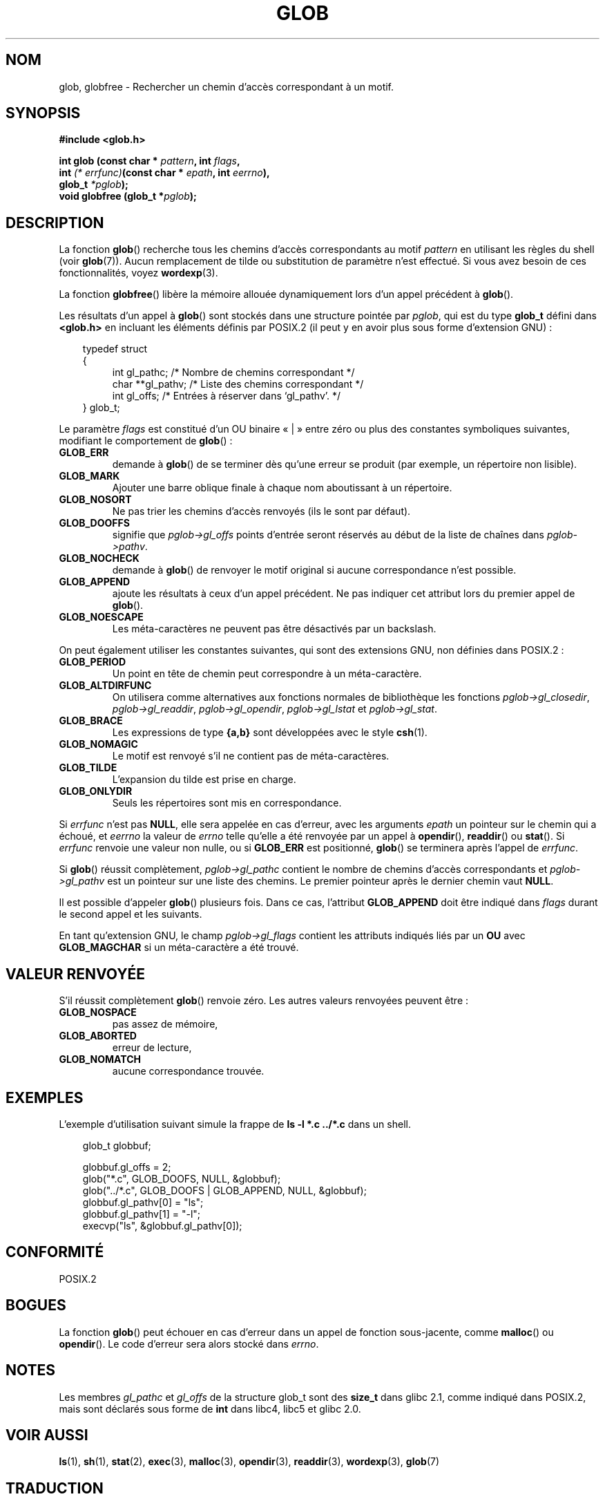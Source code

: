 .\" (c) 1993 by Thomas Koenig (ig25@rz.uni-karlsruhe.de)
.\"
.\" Permission is granted to make and distribute verbatim copies of this
.\" manual provided the copyright notice and this permission notice are
.\" preserved on all copies.
.\"
.\" Permission is granted to copy and distribute modified versions of this
.\" manual under the conditions for verbatim copying, provided that the
.\" entire resulting derived work is distributed under the terms of a
.\" permission notice identical to this one
.\"
.\" Since the Linux kernel and libraries are constantly changing, this
.\" manual page may be incorrect or out-of-date.  The author(s) assume no
.\" responsibility for errors or omissions, or for damages resulting from
.\" the use of the information contained herein.  The author(s) may not
.\" have taken the same level of care in the production of this manual,
.\" which is licensed free of charge, as they might when working
.\" professionally.
.\"
.\" Formatted or processed versions of this manual, if unaccompanied by
.\" the source, must acknowledge the copyright and authors of this work.
.\" License.
.\" Modified Wed Jul 28 11:12:17 1993 by Rik Faith (faith@cs.unc.edu)
.\" Modified Mon May 13 23:08:50 1996 by Martin Schulze (joey@linux.de)
.\" Modified 11 May 1998 by Joseph S. Myers (jsm28@cam.ac.uk)
.\" Modified 990912 by aeb
.\"
.\" Traduction 03/11/1996 par Christophe Blaess (ccb@club-internet.fr)
.\" Màj 14/12/1998 LDP-1.21
.\" Màj 29/12/1998
.\" Màj 06/06/2001 LDP-1.36
.\" Màj 25/01/2002 LDP-1.47
.\" Màj 21/07/2003 LDP-1.56
.\" Màj 01/05/2006 LDP-1.67.1
.\"
.TH GLOB 3 "12 septembre 1999" LDP "Manuel du programmeur Linux"
.SH NOM
glob, globfree \- Rechercher un chemin d'accès correspondant à un motif.
.SH SYNOPSIS
.nf
.B #include <glob.h>
.sp
.BI "int glob (const char * " pattern ", int " flags ,
.nl
.BI "         int " "(* errfunc)"  "(const char * " epath ", int " eerrno ),
.nl
.BI "         glob_t " *pglob );
.nl
.BI "void globfree (glob_t *" pglob );
.fi
.SH DESCRIPTION
La fonction
.BR glob ()
recherche tous les chemins d'accès correspondants au motif
.I pattern
en utilisant les règles du shell (voir
.BR glob (7)).
Aucun remplacement de tilde ou substitution de paramètre n'est effectué.
Si vous avez besoin de ces fonctionnalités, voyez
.BR wordexp (3).
.PP
La fonction
.BR globfree ()
libère la mémoire allouée dynamiquement lors d'un appel précédent à
.BR glob ().
.PP
Les résultats d'un appel à
.BR glob ()
sont stockés dans une structure pointée par
.IR pglob ,
qui est du type
.B glob_t
défini dans
.B <glob.h>
en incluant les éléments définis par POSIX.2 (il peut y en avoir
plus sous forme d'extension GNU)\ :
.PP
.br
.nf
.in 10
typedef struct
{
.in 14
    int    gl_pathc;    /* Nombre de chemins correspondant     */
    char **gl_pathv;    /* Liste des chemins correspondant     */
    int    gl_offs;     /* Entrées à réserver dans `gl_pathv'. */
.in 10
} glob_t;
.fi
.PP
Le paramètre
.I flags
est constitué d'un OU binaire «\ |\ » entre zéro ou plus des constantes
symboliques suivantes, modifiant le comportement de
.BR glob "()\ :"
.TP
.B GLOB_ERR
demande à \fBglob\fP() de se terminer dès qu'une erreur se produit (par
exemple, un répertoire non lisible).
.TP
.B GLOB_MARK
Ajouter une barre oblique finale à chaque nom aboutissant à un répertoire.
.TP
.B GLOB_NOSORT
Ne pas trier les chemins d'accès renvoyés (ils le sont par défaut).
.TP
.B GLOB_DOOFFS
signifie que
.I pglob->gl_offs
points d'entrée seront réservés au début de la liste de chaînes dans
.IR pglob->pathv .
.TP
.B GLOB_NOCHECK
demande à \fBglob\fP() de renvoyer le motif original si aucune correspondance
n'est possible.
.TP
.B GLOB_APPEND
ajoute les résultats à ceux d'un appel précédent. Ne pas indiquer cet
attribut lors du premier appel de
.BR glob ().
.TP
.B GLOB_NOESCAPE
Les méta-caractères ne peuvent pas être désactivés par un backslash.
.PP
On peut également utiliser les constantes suivantes, qui sont des
extensions GNU, non définies dans POSIX.2\ :
.TP
.B GLOB_PERIOD
Un point en tête de chemin peut correspondre à un méta-caractère.
.TP
.B GLOB_ALTDIRFUNC
On utilisera comme alternatives aux fonctions normales de bibliothèque
les fonctions
.IR pglob->gl_closedir ,
.IR pglob->gl_readdir ,
.IR pglob->gl_opendir ,
.IR pglob->gl_lstat " et"
.IR pglob->gl_stat .
.TP
.B GLOB_BRACE
Les expressions de type \fB{a,b}\fP sont développées avec le style
.BR csh (1).
.TP
.B GLOB_NOMAGIC
Le motif est renvoyé s'il ne contient pas de méta-caractères.
.TP
.B GLOB_TILDE
L'expansion du tilde est prise en charge.
.TP
.B GLOB_ONLYDIR
Seuls les répertoires sont mis en correspondance.
.PP
Si
.I errfunc
n'est pas
.BR NULL ,
elle sera appelée en cas d'erreur, avec les arguments
.I epath
un pointeur sur le chemin qui a échoué, et
.IR eerrno
la valeur de
.I errno
telle qu'elle a été renvoyée par un appel à
.BR opendir "(), " readdir "() ou " stat "().
Si
.I errfunc
renvoie une valeur non nulle, ou si
.B GLOB_ERR
est positionné,
.BR glob ()
se terminera après l'appel de
.IR errfunc .
.PP
Si \fBglob\fP() réussit complètement,
.I pglob->gl_pathc
contient le nombre de chemins d'accès correspondants et
.I pglob->gl_pathv
est un pointeur sur une liste des chemins. Le premier pointeur
après le dernier chemin vaut
.BR NULL .
.PP
Il est possible d'appeler
.BR glob ()
plusieurs fois. Dans ce cas, l'attribut
.B GLOB_APPEND
doit être indiqué dans
.I flags
durant le second appel et les suivants.
.PP
En tant qu'extension GNU, le champ
.I pglob->gl_flags
contient les attributs indiqués liés par un \fBOU\fR avec
.B GLOB_MAGCHAR
si un méta-caractère a été trouvé.
.SH "VALEUR RENVOYÉE"
S'il réussit complètement
.BR glob ()
renvoie zéro.
Les autres valeurs renvoyées peuvent être\ :
.TP
.B GLOB_NOSPACE
pas assez de mémoire,
.TP
.B GLOB_ABORTED
erreur de lecture,
.TP
.B GLOB_NOMATCH
aucune correspondance trouvée.
.SH "EXEMPLES"
L'exemple d'utilisation suivant simule la frappe de
.nl
.B ls\ \-l\ *.c\ ../*.c
.nl
dans un shell.
.nf
.in 10

glob_t globbuf;

globbuf.gl_offs = 2;
glob("*.c", GLOB_DOOFS, NULL, &globbuf);
glob("../*.c", GLOB_DOOFS | GLOB_APPEND, NULL, &globbuf);
globbuf.gl_pathv[0] = "ls";
globbuf.gl_pathv[1] = "-l";
execvp("ls", &globbuf.gl_pathv[0]);
.fi
.SH "CONFORMITÉ"
POSIX.2
.SH "BOGUES"
La fonction
.BR glob ()
peut échouer en cas d'erreur dans un appel de fonction sous-jacente, comme
.BR malloc "() ou " opendir "().
Le code d'erreur sera alors stocké dans
.IR errno .
.SH NOTES
Les membres
.I gl_pathc
et
.I gl_offs
de la structure glob_t
sont des
.BR size_t
dans glibc 2.1, comme indiqué dans POSIX.2, mais sont déclarés sous forme de
.B int
dans libc4, libc5 et glibc 2.0.
.SH "VOIR AUSSI"
.BR ls (1),
.BR sh (1),
.BR stat (2),
.BR exec (3),
.BR malloc (3),
.BR opendir (3),
.BR readdir (3),
.BR wordexp (3),
.BR glob (7)
.SH TRADUCTION
.PP
Ce document est une traduction réalisée par Christophe Blaess
<http://www.blaess.fr/christophe/> le 3\ novembre\ 1996
et révisée le 2\ mai\ 2006.
.PP
L'équipe de traduction a fait le maximum pour réaliser une adaptation
française de qualité. La version anglaise la plus à jour de ce document est
toujours consultable via la commande\ : «\ \fBLANG=en\ man\ 3\ glob\fR\ ».
N'hésitez pas à signaler à l'auteur ou au traducteur, selon le cas, toute
erreur dans cette page de manuel.
